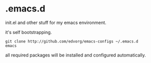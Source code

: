 * .emacs.d

init.el and other stuff for my emacs environment.

it's self bootstrapping.

#+BEGIN_SRC shell
git clone http://github.com/edvorg/emacs-configs ~/.emacs.d
emacs
#+END_SRC

all required packages will be installed and configured automatically.
